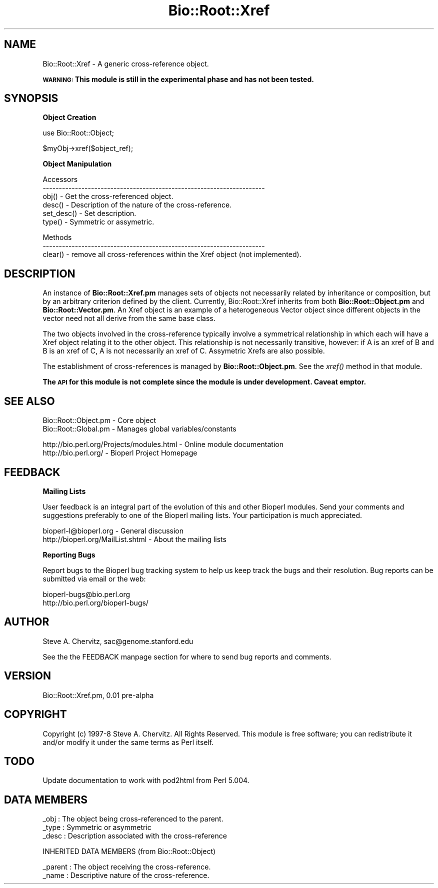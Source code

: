 .\" Automatically generated by Pod::Man version 1.02
.\" Wed Jun 27 13:30:04 2001
.\"
.\" Standard preamble:
.\" ======================================================================
.de Sh \" Subsection heading
.br
.if t .Sp
.ne 5
.PP
\fB\\$1\fR
.PP
..
.de Sp \" Vertical space (when we can't use .PP)
.if t .sp .5v
.if n .sp
..
.de Ip \" List item
.br
.ie \\n(.$>=3 .ne \\$3
.el .ne 3
.IP "\\$1" \\$2
..
.de Vb \" Begin verbatim text
.ft CW
.nf
.ne \\$1
..
.de Ve \" End verbatim text
.ft R

.fi
..
.\" Set up some character translations and predefined strings.  \*(-- will
.\" give an unbreakable dash, \*(PI will give pi, \*(L" will give a left
.\" double quote, and \*(R" will give a right double quote.  | will give a
.\" real vertical bar.  \*(C+ will give a nicer C++.  Capital omega is used
.\" to do unbreakable dashes and therefore won't be available.  \*(C` and
.\" \*(C' expand to `' in nroff, nothing in troff, for use with C<>
.tr \(*W-|\(bv\*(Tr
.ds C+ C\v'-.1v'\h'-1p'\s-2+\h'-1p'+\s0\v'.1v'\h'-1p'
.ie n \{\
.    ds -- \(*W-
.    ds PI pi
.    if (\n(.H=4u)&(1m=24u) .ds -- \(*W\h'-12u'\(*W\h'-12u'-\" diablo 10 pitch
.    if (\n(.H=4u)&(1m=20u) .ds -- \(*W\h'-12u'\(*W\h'-8u'-\"  diablo 12 pitch
.    ds L" ""
.    ds R" ""
.    ds C` `
.    ds C' '
'br\}
.el\{\
.    ds -- \|\(em\|
.    ds PI \(*p
.    ds L" ``
.    ds R" ''
'br\}
.\"
.\" If the F register is turned on, we'll generate index entries on stderr
.\" for titles (.TH), headers (.SH), subsections (.Sh), items (.Ip), and
.\" index entries marked with X<> in POD.  Of course, you'll have to process
.\" the output yourself in some meaningful fashion.
.if \nF \{\
.    de IX
.    tm Index:\\$1\t\\n%\t"\\$2"
.    .
.    nr % 0
.    rr F
.\}
.\"
.\" For nroff, turn off justification.  Always turn off hyphenation; it
.\" makes way too many mistakes in technical documents.
.hy 0
.if n .na
.\"
.\" Accent mark definitions (@(#)ms.acc 1.5 88/02/08 SMI; from UCB 4.2).
.\" Fear.  Run.  Save yourself.  No user-serviceable parts.
.bd B 3
.    \" fudge factors for nroff and troff
.if n \{\
.    ds #H 0
.    ds #V .8m
.    ds #F .3m
.    ds #[ \f1
.    ds #] \fP
.\}
.if t \{\
.    ds #H ((1u-(\\\\n(.fu%2u))*.13m)
.    ds #V .6m
.    ds #F 0
.    ds #[ \&
.    ds #] \&
.\}
.    \" simple accents for nroff and troff
.if n \{\
.    ds ' \&
.    ds ` \&
.    ds ^ \&
.    ds , \&
.    ds ~ ~
.    ds /
.\}
.if t \{\
.    ds ' \\k:\h'-(\\n(.wu*8/10-\*(#H)'\'\h"|\\n:u"
.    ds ` \\k:\h'-(\\n(.wu*8/10-\*(#H)'\`\h'|\\n:u'
.    ds ^ \\k:\h'-(\\n(.wu*10/11-\*(#H)'^\h'|\\n:u'
.    ds , \\k:\h'-(\\n(.wu*8/10)',\h'|\\n:u'
.    ds ~ \\k:\h'-(\\n(.wu-\*(#H-.1m)'~\h'|\\n:u'
.    ds / \\k:\h'-(\\n(.wu*8/10-\*(#H)'\z\(sl\h'|\\n:u'
.\}
.    \" troff and (daisy-wheel) nroff accents
.ds : \\k:\h'-(\\n(.wu*8/10-\*(#H+.1m+\*(#F)'\v'-\*(#V'\z.\h'.2m+\*(#F'.\h'|\\n:u'\v'\*(#V'
.ds 8 \h'\*(#H'\(*b\h'-\*(#H'
.ds o \\k:\h'-(\\n(.wu+\w'\(de'u-\*(#H)/2u'\v'-.3n'\*(#[\z\(de\v'.3n'\h'|\\n:u'\*(#]
.ds d- \h'\*(#H'\(pd\h'-\w'~'u'\v'-.25m'\f2\(hy\fP\v'.25m'\h'-\*(#H'
.ds D- D\\k:\h'-\w'D'u'\v'-.11m'\z\(hy\v'.11m'\h'|\\n:u'
.ds th \*(#[\v'.3m'\s+1I\s-1\v'-.3m'\h'-(\w'I'u*2/3)'\s-1o\s+1\*(#]
.ds Th \*(#[\s+2I\s-2\h'-\w'I'u*3/5'\v'-.3m'o\v'.3m'\*(#]
.ds ae a\h'-(\w'a'u*4/10)'e
.ds Ae A\h'-(\w'A'u*4/10)'E
.    \" corrections for vroff
.if v .ds ~ \\k:\h'-(\\n(.wu*9/10-\*(#H)'\s-2\u~\d\s+2\h'|\\n:u'
.if v .ds ^ \\k:\h'-(\\n(.wu*10/11-\*(#H)'\v'-.4m'^\v'.4m'\h'|\\n:u'
.    \" for low resolution devices (crt and lpr)
.if \n(.H>23 .if \n(.V>19 \
\{\
.    ds : e
.    ds 8 ss
.    ds o a
.    ds d- d\h'-1'\(ga
.    ds D- D\h'-1'\(hy
.    ds th \o'bp'
.    ds Th \o'LP'
.    ds ae ae
.    ds Ae AE
.\}
.rm #[ #] #H #V #F C
.\" ======================================================================
.\"
.IX Title "Bio::Root::Xref 3"
.TH Bio::Root::Xref 3 "perl v5.6.0" "2001-06-18" "User Contributed Perl Documentation"
.UC
.SH "NAME"
Bio::Root::Xref \- A generic cross-reference object.
.PP
\&\fB\s-1WARNING:\s0 This module is still in the experimental phase and has not been tested.\fR
.SH "SYNOPSIS"
.IX Header "SYNOPSIS"
.Sh "Object Creation"
.IX Subsection "Object Creation"
.Vb 1
\& use Bio::Root::Object;
.Ve
.Vb 1
\& $myObj->xref($object_ref);
.Ve
.Sh "Object Manipulation"
.IX Subsection "Object Manipulation"
.Vb 6
\& Accessors
\& ---------------------------------------------------------------------
\& obj()         - Get the cross-referenced object.
\& desc()        - Description of the nature of the cross-reference.
\& set_desc()    - Set description.
\& type()        - Symmetric or assymetric.
.Ve
.Vb 3
\& Methods
\& ---------------------------------------------------------------------
\& clear()       - remove all cross-references within the Xref object (not implemented).
.Ve
.SH "DESCRIPTION"
.IX Header "DESCRIPTION"
An instance of \fBBio::Root::Xref.pm\fR manages sets of objects not
necessarily related by inheritance or composition, but by an arbitrary
criterion defined by the client. Currently, Bio::Root::Xref inherits
from both \fBBio::Root::Object.pm\fR and \fBBio::Root::Vector.pm\fR. An Xref
object is an example of a heterogeneous Vector object since different
objects in the vector need not all derive from the same base class.
.PP
The two objects involved in the cross-reference typically involve a
symmetrical relationship in which each will have a Xref object relating it
to the other object. This relationship is not necessarily transitive,
however: if A is an xref of B and B is an xref of C, A is not
necessarily an xref of C. Assymetric Xrefs are also possible.
.PP
The establishment of cross-references is managed by \fBBio::Root::Object.pm\fR.
See the \fIxref()\fR method in that module.
.PP
\&\fBThe \s-1API\s0 for this module is not complete since the module is under development. Caveat emptor.\fR
.SH "SEE ALSO"
.IX Header "SEE ALSO"
.Vb 2
\&  Bio::Root::Object.pm       - Core object
\&  Bio::Root::Global.pm       - Manages global variables/constants
.Ve
.Vb 2
\&  http://bio.perl.org/Projects/modules.html  - Online module documentation
\&  http://bio.perl.org/                       - Bioperl Project Homepage
.Ve
.SH "FEEDBACK"
.IX Header "FEEDBACK"
.Sh "Mailing Lists"
.IX Subsection "Mailing Lists"
User feedback is an integral part of the evolution of this and other Bioperl modules.
Send your comments and suggestions preferably to one of the Bioperl mailing lists.
Your participation is much appreciated.
.PP
.Vb 2
\&  bioperl-l@bioperl.org             - General discussion
\&  http://bioperl.org/MailList.shtml - About the mailing lists
.Ve
.Sh "Reporting Bugs"
.IX Subsection "Reporting Bugs"
Report bugs to the Bioperl bug tracking system to help us keep track the bugs and 
their resolution. Bug reports can be submitted via email or the web:
.PP
.Vb 2
\&    bioperl-bugs@bio.perl.org                   
\&    http://bio.perl.org/bioperl-bugs/
.Ve
.SH "AUTHOR"
.IX Header "AUTHOR"
Steve A. Chervitz, sac@genome.stanford.edu
.PP
See the the FEEDBACK manpage section for where to send bug reports and comments.
.SH "VERSION"
.IX Header "VERSION"
Bio::Root::Xref.pm, 0.01 pre-alpha
.SH "COPYRIGHT"
.IX Header "COPYRIGHT"
Copyright (c) 1997\-8 Steve A. Chervitz. All Rights Reserved.
This module is free software; you can redistribute it and/or 
modify it under the same terms as Perl itself.
.SH "TODO"
.IX Header "TODO"
Update documentation to work with pod2html from Perl 5.004.
.SH "DATA MEMBERS"
.IX Header "DATA MEMBERS"
.Vb 3
\& _obj   : The object being cross-referenced to the parent.
\& _type  : Symmetric or asymmetric
\& _desc  : Description associated with the cross-reference
.Ve
.Vb 1
\& INHERITED DATA MEMBERS (from Bio::Root::Object)
.Ve
.Vb 2
\& _parent : The object receiving the cross-reference.
\& _name   : Descriptive nature of the cross-reference.
.Ve
